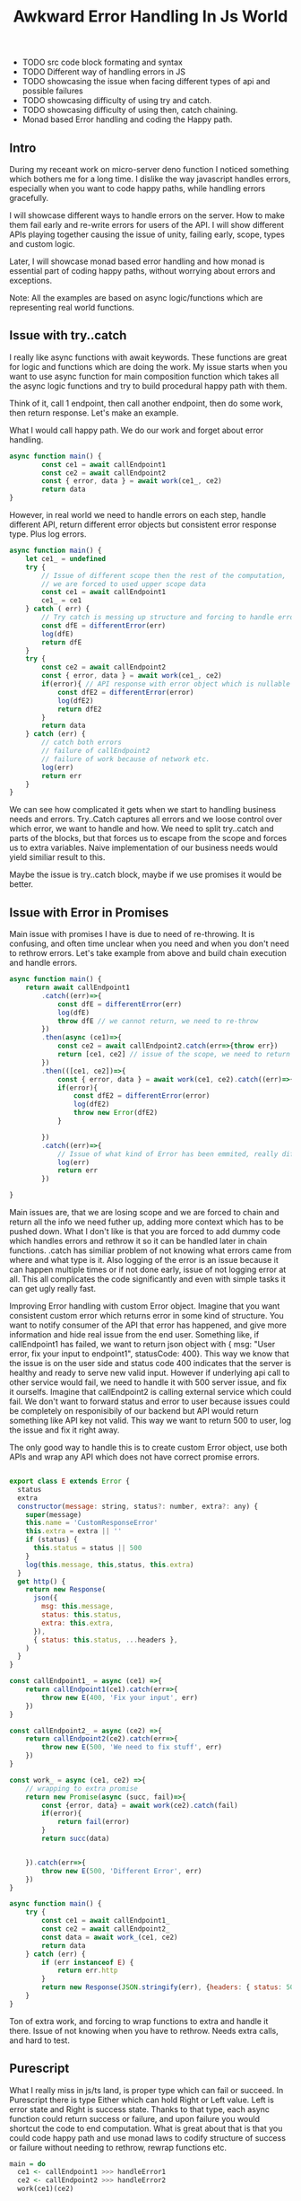 #+title: Awkward Error Handling In Js World
#+OPTIONS: toc:nil
#+BEGIN_EXPORT markdown
---
title: Awkward Error Handling In Js World
layout: blog.njk
date: 2023-04-10
posttype: blog
tags:
  - blog
  - post
description: Comparing Error handling in javascript and alternative in Purescript.
---
#+END_EXPORT

- TODO src code block formating and syntax
- TODO Different way of handling errors in JS
- TODO showcasing the issue when facing different types of api and possible failures
- TODO showcasing difficulty of using try and catch.
- TODO showcasing difficulty of using then, catch chaining.
- Monad based Error handling and coding the Happy path.

** Intro
During my receant work on micro-server deno function I noticed something which bothers me for a long time. I dislike the way javascript handles errors, especially when you want to code happy paths, while handling errors gracefully.

I will showcase different ways to handle errors on the server. How to make them fail early and re-write errors for users of the API. I will show different APIs playing together causing the issue of unity, failing early, scope, types and custom logic.

Later, I will showcase monad based error handling and how monad is essential part of coding happy paths, without worrying about errors and exceptions.

Note: All the examples are based on async logic/functions which are representing real world functions.


** Issue with try..catch
I really like async functions with await keywords. These functions are great for logic and functions which are doing the work. My issue starts when you want to use async function for main composition function which takes all the async logic functions and try to build procedural happy path with them.

Think of it, call 1 endpoint, then call another endpoint, then do some work, then return response. Let's make an example.

What I would call happy path. We do our work and forget about error handling.

#+begin_src js
async function main() {
        const ce1 = await callEndpoint1
        const ce2 = await callEndpoint2
        const { error, data } = await work(ce1_, ce2)
        return data
}

#+end_src


However, in real world we need to handle errors on each step, handle different API, return different error objects but consistent error response type. Plus log errors.

#+begin_src js
async function main() {
    let ce1_ = undefined
    try {
        // Issue of different scope then the rest of the computation,
        // we are forced to used upper scope data
        const ce1 = await callEndpoint1
        ce1_ = ce1
    } catch ( err) {
        // Try catch is messing up structure and forcing to handle errors here.
        const dfE = differentError(err)
        log(dfE)
        return dfE
    }
    try {
        const ce2 = await callEndpoint2
        const { error, data } = await work(ce1_, ce2)
        if(error){ // API response with error object which is nullable
            const dfE2 = differentError(error)
            log(dfE2)
            return dfE2
        }
        return data
    } catch (err) {
        // catch both errors
        // failure of callEndpoint2
        // failure of work because of network etc.
        log(err)
        return err
    }
}

#+end_src

We can see how complicated it gets when we start to handling business needs and errors. Try..Catch captures all errors and we loose control over which error, we want to handle and how. We need to split try..catch and parts of the blocks, but that forces us to escape from the scope and forces us to extra variables. Naive implementation of our business needs would yield similiar result to this.

Maybe the issue is try..catch block, maybe if we use promises it would be better.

** Issue with Error in Promises

Main issue with promises I have is due to need of re-throwing. It is confusing, and often time unclear when you need and when you don't need to rethrow errors. Let's take example from above and build chain execution and handle errors.


#+begin_src js
async function main() {
    return await callEndpoint1
        .catch((err)=>{
            const dfE = differentError(err)
            log(dfE)
            throw dfE // we cannot return, we need to re-throw
        })
        .then(async (ce1)=>{
            const ce2 = await callEndpoint2.catch(err=>{throw err})
            return [ce1, ce2] // issue of the scope, we need to return both to not loose our previous result
        })
        .then(([ce1, ce2])=>{
            const { error, data } = await work(ce1, ce2).catch((err)=>{throw err})
            if(error){
                const dfE2 = differentError(error)
                log(dfE2)
                throw new Error(dfE2)
            }

        })
        .catch((err)=>{
            // Issue of what kind of Error has been emmited, really difficult to differentiate between one or the other
            log(err)
            return err
        })

}

#+end_src

Main issues are, that we are losing scope and we are forced to chain and return all the info we need futher up, adding more context which has to be pushed down. What I don't like is that you are forced to add dummy code which handles errors and rethrow it so it can be handled later in chain functions. .catch has similiar problem of not knowing what errors came from where and what type is it. Also logging of the error is an issue because it can happen multiple times or if not done early, issue of not logging error at all. This all complicates the code significantly and even with simple tasks it can get ugly really fast.


Improving Error handling with custom Error object. Imagine that you want consistent custom error which returns error in some kind of structure. You want to notify consumer of the API that error has happened, and give more information and hide real issue from the end user. Something like, if callEndpoint1 has failed, we want to return json object with { msg: "User error, fix your input to endpoint1", statusCode: 400}. This way we know that the issue is on the user side and status code 400 indicates that the server is healthy and ready to serve new valid input. However if underlying api call to other service would fail, we need to handle it with 500 server issue, and fix it ourselfs. Imagine that callEndpoint2 is calling external service which could fail. We don't want to forward status and error to user because issues could be completely on responisibily of our backend but API would return something like API key not valid. This way we want to return 500 to user, log the issue and fix it right away.

The only good way to handle this is to create custom Error object, use both APIs and wrap any API which does not have correct promise errors.


#+begin_src js

export class E extends Error {
  status
  extra
  constructor(message: string, status?: number, extra?: any) {
    super(message)
    this.name = 'CustomResponseError'
    this.extra = extra || ''
    if (status) {
      this.status = status || 500
    }
    log(this.message, this,status, this.extra)
  }
  get http() {
    return new Response(
      json({
        msg: this.message,
        status: this.status,
        extra: this.extra,
      }),
      { status: this.status, ...headers },
    )
  }
}

const callEndpoint1_ = async (ce1) =>{
    return callEndpoint1(ce1).catch(err=>{
        throw new E(400, 'Fix your input', err)
    })
}

const callEndpoint2_ = async (ce2) =>{
    return callEndpoint2(ce2).catch(err=>{
        throw new E(500, 'We need to fix stuff', err)
    })
}

const work_ = async (ce1, ce2) =>{
    // wrapping to extra promise
    return new Promise(async (succ, fail)=>{
        const {error, data} = await work(ce2).catch(fail)
        if(error){
            return fail(error)
        }
        return succ(data)


    }).catch(err=>{
        throw new E(500, 'Different Error', err)
    })
}

async function main() {
    try {
        const ce1 = await callEndpoint1_
        const ce2 = await callEndpoint2_
        const data = await work_(ce1, ce2)
        return data
    } catch (err) {
        if (err instanceof E) {
            return err.http
        }
        return new Response(JSON.stringify(err), {headers: { status: 500 }})
    }
}

#+end_src

Ton of extra work, and forcing to wrap functions to extra and handle it there. Issue of not knowing when you have to rethrow. Needs extra calls, and hard to test.


** Purescript

What I really miss in js/ts land, is proper type which can fail or succeed. In Purescript there is type Either which can hold Right or Left value. Left is error state and Right is success state. Thanks to that type, each async function could return success or failure, and upon failure you would shortcut the code to end computation. What is great about that is that you could code happy path and use monad laws to codify structure of success or failure without needing to rethrow, rewrap functions etc.

#+begin_src purescript
main = do
  ce1 <- callEndpoint1 >>> handleError1
  ce2 <- callEndpoint2 >>> handleError2
  work(ce1)(ce2)


#+end_src
